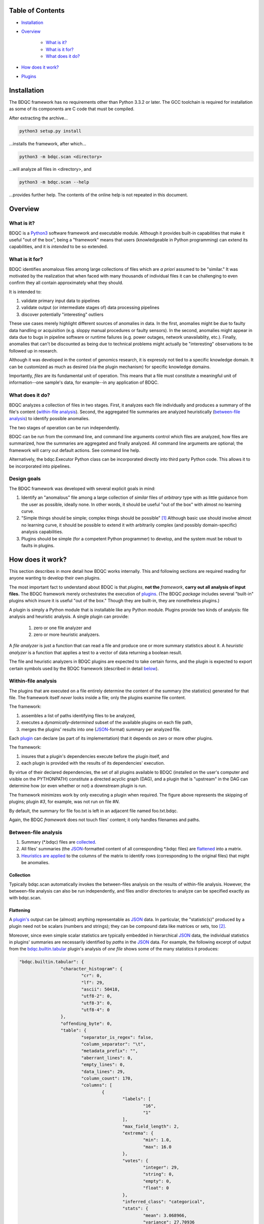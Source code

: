 
Table of Contents
#################

- Installation_
- Overview_

	- `What is it?`_
	- `What is it for?`_
	- `What does it do?`_
- `How does it work?`_
- Plugins_


_`Installation`
###############

The BDQC framework has no requirements other than Python 3.3.2 or later.
The GCC toolchain is required for installation as some of its
components are C code that must be compiled.

After extracting the archive...

.. code-block:: shell

	python3 setup.py install

...installs the framework, after which...

.. code-block:: shell

	python3 -m bdqc.scan <directory>

...will analyze all files in <directory>, and

.. code-block:: shell

	python3 -m bdqc.scan --help
	
...provides further help.
The contents of the online help is not repeated in this document.


_`Overview`
###########

_`What is it?`
==============

BDQC is a Python3_ software framework and executable module.
Although it provides built-in capabilities that make it useful "out of the
box", being a "framework" means that users (knowledgeable in Python
programming) can extend its capabilities, and it is *intended* to
be so extended.

_`What is it for?`
==================

BDQC identifies anomalous files among large collections of files which are
*a priori* assumed to be "similar."
It was motivated by the realization that when faced with many thousands of
individual files it can be challenging to even confirm they all contain
approximately what they should.

It is intended to:

1. validate primary input data to pipelines
2. validate output (or intermediate stages of) data processing pipelines
3. discover potentially "interesting" outliers

These use cases merely highlight different sources of anomalies in data.
In the first, anomalies might be due to faulty data handling or acquisition
(e.g. sloppy manual procedures or faulty sensors). In the second, anomalies
might appear in data due to bugs in pipeline software or runtime failures
(e.g. power outages, network unavailablity, etc.). Finally, anomalies that
can't be discounted as being due to technical problems might actually be
"interesting" observations to be followed up in research.

Although it was developed in the context of genomics research, it is 
expressly not tied to a specific knowledge domain. It can be customized
as much as desired (via the plugin mechanism) for specific knowledge domains.

Importantly, *files* are its fundamental unit of operation.
This means that a file must constitute a meaningful unit of
information--one sample's data, for example--in any
application of BDQC.

_`What does it do?`
===================

BDQC analyzes a collection of files in two stages.
First, it analyzes each file individually and produces a summary of the
file's content (`within-file analysis <Within-file analysis_>`_).
Second, the aggregated file summaries are analyzed heuristically
(`between-file analysis <Between-file analysis_>`_) to identify possible anomalies.

The two stages of operation can be run independently.

BDQC can be run from the command line, and command line arguments control
which files are analyzed,
how files are summarized,
how the summaries are aggregated and finally analyzed.
All command line arguments are optional; the framework will carry out
default actions. See command line help.

Alternatively, the bdqc.Executor Python class can be incorporated directly
into third party Python code. This allows it to be incorporated into
pipelines.

Design goals
============

The BDQC framework was developed with several explicit goals in mind:

1. Identify an "anomalous" file among a large collection of *similar* files of *arbitrary* type with as little guidance from the user as possible, ideally none.  In other words, it should be useful "out of the box" with almost no learning curve.
2. "Simple things should be simple; complex things should be possible" [#]_ Although basic use should involve almost no learning curve, it should be possible to extend it with arbitrarily complex (and possibly domain-specific) analysis capabilities.
3. Plugins should be simple (for a competent Python programmer) to develop, and the system must be robust to faults in plugins.

_`How does it work?`
####################

This section describes in more detail how BDQC works internally.
This and following sections are required reading for anyone
wanting to develop their own plugins.

The most important fact to understand about BDQC is that
*plugins*, **not the** *framework*, **carry out all analysis of input files.**
The BDQC framework merely orchestrates the execution of `plugins <Plugins_>`_.
(The BDQC *package* includes several "built-in" plugins which insure
it is useful "out of the box." Though they are built-in, they are
nonetheless plugins.)

A plugin is simply a Python module that is installable like any Python module.
Plugins provide two kinds of analysis: file analysis and heuristic analysis.
A single plugin can provide:
	1. zero or one file analyzer and
	2. zero or more heuristic analyzers.

A *file analyzer* is just a function that can read a file and produce
one or more summary statistics about it.
A *heuristic analyzer* is a function that applies a test to a vector
of data returning a boolean result.

The file and heuristic analyzers in BDQC plugins are expected to take
certain forms, and the plugin is expected to export certain symbols used
by the BDQC framework (described in detail `below <Plugins_>`_).

.. image:: doc/dataflow2.png
	:align: center


_`Within-file analysis`
=======================

The plugins that are executed on a file entirely determine
the content of the summary (the statistics) generated for that file.
The framework itself *never* looks inside a file; only the plugins examine
file content.

The framework:

1. assembles a list of paths identifying files to be analyzed,
2. executes a *dynamically-determined* subset of the available plugins on each file path,
3. merges the plugins' results into one (JSON_-format) summary per analyzed file.

Each `plugin <Plugins_>`_ can declare (as part of its implementation) that it depends
on zero or more other plugins.

The framework:

1. insures that a plugin's dependencies execute before the plugin itself, and
2. each plugin is provided with the results of its dependencies' execution.

By virtue of their declared dependencies, the set of all plugins available
to BDQC (installed on the user's computer and visible on the PYTHONPATH)
constitute a directed acyclic graph (DAG), and a plugin that is "upstream"
in the DAG can determine how (or even whether or not) a downstream plugin is run.

The framework minimizes work by only executing a plugin when required.
The figure above represents the skipping of plugins; plugin *#3*, for example,
was not run on file *#N*.

.. TODO: cover the rerun decision tree.

By default, the summary for file foo.txt is left in an adjacent file named
foo.txt.bdqc.

Again, the BDQC *framework* does not touch files' content; it only
handles filenames and paths.

_`Between-file analysis`
========================

1. Summary (\*.bdqc) files are `collected <Collection_>`_.
2. All files' summaries (the JSON_-formatted content of all corresponding \*.bdqc files) are `flattened <Flattening_>`_ into a matrix.
3. `Heuristics are applied <Heuristic analysis_>`_ to the columns of the matrix to identify rows (corresponding to the original files) that might be anomalies.

_`Collection`
-------------

Typically bdqc.scan automatically invokes the between-files analysis on
the results of within-file analysis.
However, the between-file analysis can also be run independently, and
files and/or directories to analyze can be specified exactly as with
bdqc.scan.

_`Flattening`
-------------

A `plugin's <Plugins_>`_ output can be (almost) anything representable as
JSON_ data.
In particular, the "statistic(s)" produced by a plugin need not be scalars
(numbers and strings); they can be compound data like matrices or sets,
too [#]_.

Moreover, since even simple scalar statistics are typically embedded in
hierarchical JSON_ data, the individual statistics in plugins' summaries are
necessarily identified by *paths* in the JSON_ data.
For example, the following excerpt of output from the bdqc.builtin.tabular_
plugin's analysis of *one file* shows some of the many statistics it produces:

.. code-block:: JSON

        "bdqc.builtin.tabular": {
			"character_histogram": {
				"cr": 0, 
				"lf": 29,
				"ascii": 50418, 
				"utf8-2": 0, 
				"utf8-3": 0, 
				"utf8-4": 0
			}, 
			"offending_byte": 0, 
			"table": {
				"separator_is_regex": false, 
				"column_separator": "\t", 
				"metadata_prefix": "", 
				"aberrant_lines": 0, 
				"empty_lines": 0, 
				"data_lines": 29, 
				"column_count": 170, 
				"columns": [
					{
						"labels": [
							"16", 
							"1"
						], 
						"max_field_length": 2, 
						"extrema": {
							"min": 1.0, 
							"max": 16.0
						}, 
						"votes": {
							"integer": 29, 
							"string": 0, 
							"empty": 0, 
							"float": 0
						}, 
						"inferred_class": "categorical", 
						"stats": {
							"mean": 3.068966, 
							"variance": 27.70936
						}, 
						"long_field_count": 0, 
						"max_labels_exceeded": false
					}, 
					{
						"labels": [], 
						"max_field_length": 4, 
						"extrema": {
							"min": 38.0, 
							"max": 52.0
						}, 
						"votes": {
							"integer": 0, 
							"string": 0, 
							"empty": 0, 
							"float": 29
						}, 
						"inferred_class": "quantitative", 
						"stats": {
							"mean": 47.37931, 
							"variance": 14.529557
						}, 
						"long_field_count": 0, 
						"max_labels_exceeded": false
					},
					...
			},
			...
		}

The plugin inferred that the 2nd column in the file contains quantitative
data ("inferred_class"), and the mean value of that column was 47.38.
The process of "flattening" the JSON summaries creates one column in the
aggregate matrix from the values of the mean statistic *for all files analyzed*,
and that column's *name* is the path:

	bdqc.builtin.tabular/table/columns/1/stats/mean.

These paths can be used to make heuristic analysis selective. (See
heuristic configuration (TODO)).

In summary, each \*.bdqc file contains all plugins' statistics for one
analyzed file; each column in the aggregate matrix contains one statistic
(from one plugin) for all files analyzed.

.. The columns of the matrix are the individual statistics that plugins produce
.. in their analysis summaries.

_`Heuristic analysis`
=====================

A "heuristic" (in the context of BDQC) is essentially a test that can be
applied to columns of the aggregate matrix. The heuristic expresses
properties one or more statistics should (or should not) manifest or
constraints they should satisfy. Examples:
	1. Quantitative data have no "outliers" (suitably defined).
	2. Certain columns should be constant. In other words, all analyzed files should have the same value for certain statistics.

Some heuristics are only applicable to specific types of data, e.g.
quantitative; some are universal (e.g. "constantness").

BDQC defines several heuristics internally. The built-in plugins each
define additional heuristics. Finally, developers may add heuristics in
their own plugins.
Intuitively, a plugin that defines a file analyzer (and, implicitly,
one or more statistics) ought usually to also define a heuristic that
applies to those statistics.

BDQC applies heuristics in one of two modes: default and configured.

In default mode, BDQC applies:

	1. all available heuristics (internal and plugin-defined) to
	2. all columns of the aggregate matrix to which they are applicable (as determined by the data types of columns)

If a heuristic configuration is provided, it entirely replaces the defaults.

Heuristics are always applied *independently* to columns of the aggregate
matrix; there is currently no covariate analysis of any kind.

**It is the heuristics that flag files (which correspond to rows in the
aggregate matrix) as "anomalies".**
BDQC's default mode applies relatively conservative heuristics--that is,
it favors minimizing false positives.

The default configuration can be exported and edited to produce configurations
more appropriate for specific data domains. In this way, BDQC "bootstraps" and
simplifies the creation of semi-automated "sanity checks" for large data.

_`Plugins`
##########

To reiterate, the BDQC executable *framework* does not touch files itself.
All file analysis, both *within* and *between* files, is performed by plugins.
Several plugins are included in (but are, nonetheless, distinct from) the
framework. These plugins are referred to as "`Built-ins`_".

A plugin is simply a Python module with several required and optional
elements shown in the example below.

.. code-block:: python

	VERSION=0x00010000
	DEPENDENCIES = ['bdqc.builtin.extrinsic','some.other.plugin']
	def process( filename, dependencies_results ):
		# Optionally, verify or use contents of dependencies_results.
		with open( filename ) as fp:
			pass # ...do whatever is required to compute the values
		# returned below...
		return {
			'a_quantitative_statistic':1.2345,
			'a_3x2_matrix_of_float_result':[[3.0,1.2],[0.0,1.0],[1,2]],
			'a_set_result':['foo','bar','baz'],
			'a_categorical_result':"yes" }

Plugins must satisfy several constraints:

1. Every plugin *must* provide a list called DEPENDENCIES (which may be empty). Each dependency is a fully-qualified Python package name (as a string).
2. Every plugin *must* provide a two-argument function called process.
3. A plugin *may* include a VERSION declaration. If present, it must be convertible to an integer (using int()).
4. The process function *must* return one of the basic Python types: dict, list, tuple, scalar, or None [#]_.

	a. If the root type is a container (dict, list, tuple) all contained types (recursively) must be basic Python types.
	b. A plugin should *never* return empty dict's.
	c. A plugin's results may contain arbitrary dimension matrices (as nested lists and/or tuples). Matrices must have a single component type and be complete in all their dimensions.

These requirements do not limit what a plugin can *do*.
They merely define a *packaging* that allows the plugin to be hosted
by the framework. In particular, a plugin may invoke compiled code (e.g.
C or Fortran) and/or use arbitrary 3rd party libraries using standard
Python mechanisms.

Moreover, while a plugin is free to return multiple statistics,
the `Unix philosophy`_ of "Do one thing and do it well" suggests that a
plugin *should* return few statistics (or even only one).
This promotes reuse, extensibility, and unit-testability of plugins, and is
the motivation behind the plugin architecture.

There is no provision for passing arguments to plugins from the framework
itself. Environment variables can be used when a plugin must be
parameterized. [#]_

Developers are advised to look at the source code of any of the built-in
plugins for examples of how to write their own. The bdqc.builtin.extrinsic_
is a very simple plugin; bdqc.builtin.tabular_ is much more complex and
demonstrates how to use C code.

The framework will incorporate the VERSION number into the plugin's output
automatically. The plugin's code need not and should not include it in the
returned value. The version number is used by the framework (along with other factors) to decide
whether to *re*-run a plugin. (This is useful during plugin development.)
If a plugin does provide a VERSION, it's return *should* be a dict.
Otherwise, the framework will simply assign the generic name "value" to the
plugin's root return.

_`Built-ins`
============

The BDQC software package includes several built-in plugins so that it is
useful "out of the box." These plugins provide very general purpose analyses
and assume *nothing* about the files they analyze.
Although their output is demonstrably useful on its own, the built-in plugins
may be viewed as a means to "bootstrap" more specific (more domain-aware)
analyses.

_`bdqc.builtin.extrinsic`
-------------------------

.. warning:: Unfinished.

_`bdqc.builtin.filetype`
------------------------

.. warning:: Unfinished.

_`bdqc.builtin.tabular`
-----------------------

.. warning:: Unfinished.

.. Framework execution
.. ###################
.. 
.. After parsing command line arguments the framework (bdqc.scan):
.. 
.. 1. builds a list *P* of all candidate plugins
.. 2. identifies an ordering of plugins that respects all declared dependencies
.. 3. builds a list *F* of files to be (potentially) analyzed
.. 4. for each file *f* in *F*, for each plugin *p* in *P* it runs *p* on *f* *if it needs to be run*.
.. 
.. The files to be analyzed as well as the set of candidate plugins are
.. controlled by multiple command line options. See online help.
.. 
.. These steps always happen.
.. Aggregate analysis--that is, analysis of the plugins' analyses--is
.. carried out if and only if a file is specified (with the {\tt --accum}
.. option) to contain the plugins' results.
.. 
.. Whether a plugin is actually run on a file depends on global options,
.. the existence of earlier analysis results, the modification time of
.. the file and the version (if present) of the plugin.
.. 
.. A plugin is run on a file:
.. 1. if the --clobber flag is included in the command line; this forces (re)run and preempts all other considerations.
.. 2. if no results from the current plugin exist for the file.
.. 3. if results exist but their modification time is older than the file.
.. 4. if any of the plugin's dependencies were (re)run.
.. 5. when the plugin version is (present and) newer (greater) than the version that produced existing results.

Advanced topics
###############

Aggregation and "flattening" of JSON data
=========================================

The JSON_-formatted summaries generated by plugins are hierarchical in nature
since JSON_ Objects and Arrays can each contain other JSON_ Objects and Arrays.

The process of flattening the JSON_ to produce the summary matrix
need not, in general, result in columns of *scalars* (eg. numbers and string
labels).
Although it is always possible to arrive at columns of scalars by flattening ("exploding")
JSON_ compound objects *exhaustively*, the process is intentionally *not* exhaustive by default.
Because we want plugins to be able to return compound values as results (e.g. sets,
vectors, matrices [#]_) *without complicating JSON by defining special labeling
requirements*, the following rules and conventions are observed:

	1.	Arrays of values of a single *scalar type* are not flattened (e.g. an Array with only Numbers).
	2.	Nested Arrays--Arrays that contain other Arrays of *identical dimension*--are also not flattened.

Arrays of the first type are interpreted as either vectors (1D matrices) or *sets*.
An Array is interpreted as a set when and only when it contains *non-repeated*
String values.

BDQC interprets the second use of JSON_ Arrays as matrices. For example, in...

.. code-block:: JSON

        "foo.bar": {
            "baz": [
                [ 1, 2 ],
                [ 3, 4 ],
                [ 5, 6 ],
                [ 7, 8 ],
            ],
            "fuz": [
                [ [ "a", "b", "c", "d" ], [ "e", "f", "g", "h" ] ],
                [ [ "i", "j", "k", "l" ], [ "m", "n", "o", "p" ] ],
                [ [ "q", "r", "s", "t" ], [ "u", "v", "w", "x" ] ],
            ],
            "woz": [ "none","of","these","strings","are","repeated" ],
            ...
        }

1. foo.bar/baz will be treated as a 4x2 (numeric) matrix.
2. foo.bar/fuz will be treated as a 3x2x4 (String-valued) matrix.
3. foo.bar/woz will be treated as a *set*.

An Array that contains *any* JSON_ Objects is *always* further flattened.

Terms and Definitions
#####################

file analyzer
within-file analysis
between-file analysis
summary matrix
heuristic

Footnotes
#########

.. [#] `Alan Kay`_
.. [#] The bdqc.builtin.tabular plugin returns sets, vectors, and matrices.
.. [#] One use for compound-valued returns is passing arguments to a "downstream"
	(dependent) plugin.
.. [#] The type constraints are motivated partially by what the Python json module can serialize and partially by limitations in the definition of heuristics.


.. Collected external URLS

..	_Python3: https://wiki.python.org/moin/Python2orPython3
..	_`Unix philosophy`: https://en.wikipedia.org/wiki/Unix_philosophy
.. _`Alan Kay`: https://en.wikipedia.org/wiki/Alan_Kay
.. _JSON: http://json.org

.. Because it is intended to be be ``domain blind'' the analysis of a file
.. proceeds heuristally.

.. using a series of heuristics and
.. produces a single file summarizing the analysis (in JSON format).

.. Files can be specified in several ways including lists of directory trees
.. to be search recursively or manifests. Additionally filters can be specified
.. to refine the search.

.. Extractors
.. 	all first-level scalars are taken by default +
.. 	any others specified
.. 
.. Quantitative model-based (Gaussian) outlier detection
.. Categorical
.. 	unanimity
.. 	conditional unanimity
.. Ordinal
.. 	any missing value
.. Set-valued
.. 	identity
.. 
.. 
.. Scalar
.. 	Quantitative
.. 		robust outlier detection.
.. 	Categorical.
.. 		predefined rules
.. 			if >N% of values are identical, all should be
.. 			alert to any non-unanimity
.. 	Ordinal
.. 		essentially preclude outliers
.. Multi-valued
.. 	Quantitative
.. 		categorical values
.. 			all
.. 
.. Table analysis can be decomposed into
.. 	0. an upstream configuration requirement
.. 		"all categorical data to accumulate up to 23 labels (to capture chromosome)"
.. 	1. an extraction problem
.. 		"pull */tabledata/columns/labels out of all files' .bdqc"
.. 	2. an analysis
.. 		All sets should be identical
.. 
.. To understand what is possible via heuristic analysis one must first
.. understand a set of concepts on which it is based.
.. 
.. The columns of the matrix of aggregated summaries each have a type:
.. 
.. 	1. floating-point
.. 	2. integer
.. 	3. string
.. 	4. matrix descriptor
.. 	5. set (a 1-dimensional matrix of string values)
.. 
.. The first three represent scalar types, and a column (vector) of scalar
.. type can be assigned a *statistical class*:
.. 
.. 	1. quantitative (typically continuous values for which magnitude is meaningful)
.. 	2. ordinal (magnitude is meaningless, only order matters, typically 1..N exhaustive)
.. 	3. categorical (a small set of unordered values, boolean is a special case)
.. 
.. A column's statistical class constrains the set of candidate statistical
.. tests that might be applied.
.. 
.. The aggregate analysis consists of a set statistical techniques to
.. identify outliers in the *univariate* statistics produced by plugins.
.. By default, any file that is an outlier in any statistic is flagged as
.. potentially anomalous.

